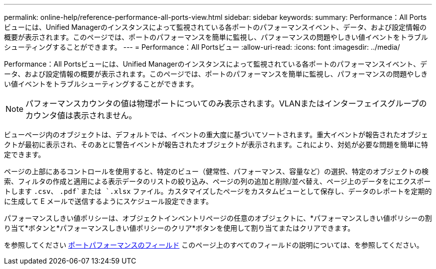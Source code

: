 ---
permalink: online-help/reference-performance-all-ports-view.html 
sidebar: sidebar 
keywords:  
summary: Performance：All Portsビューには、Unified Managerのインスタンスによって監視されている各ポートのパフォーマンスイベント、データ、および設定情報の概要が表示されます。このページでは、ポートのパフォーマンスを簡単に監視し、パフォーマンスの問題やしきい値イベントをトラブルシューティングすることができます。 
---
= Performance：All Portsビュー
:allow-uri-read: 
:icons: font
:imagesdir: ../media/


[role="lead"]
Performance：All Portsビューには、Unified Managerのインスタンスによって監視されている各ポートのパフォーマンスイベント、データ、および設定情報の概要が表示されます。このページでは、ポートのパフォーマンスを簡単に監視し、パフォーマンスの問題やしきい値イベントをトラブルシューティングすることができます。

[NOTE]
====
パフォーマンスカウンタの値は物理ポートについてのみ表示されます。VLANまたはインターフェイスグループのカウンタ値は表示されません。

====
ビューページ内のオブジェクトは、デフォルトでは、イベントの重大度に基づいてソートされます。重大イベントが報告されたオブジェクトが最初に表示され、そのあとに警告イベントが報告されたオブジェクトが表示されます。これにより、対処が必要な問題を簡単に特定できます。

ページの上部にあるコントロールを使用すると、特定のビュー（健常性、パフォーマンス、容量など）の選択、特定のオブジェクトの検索、フィルタの作成と適用による表示データのリストの絞り込み、ページの列の追加と削除/並べ替え、ページ上のデータをにエクスポートします `.csv`、 `.pdf`または `.xlsx` ファイル。カスタマイズしたページをカスタムビューとして保存し、データのレポートを定期的に生成して E メールで送信するようにスケジュール設定できます。

パフォーマンスしきい値ポリシーは、オブジェクトインベントリページの任意のオブジェクトに、*パフォーマンスしきい値ポリシーの割り当て*ボタンと*パフォーマンスしきい値ポリシーのクリア*ボタンを使用して割り当てまたはクリアできます。

を参照してください xref:reference-port-performance-fields.adoc[ポートパフォーマンスのフィールド] このページ上のすべてのフィールドの説明については、を参照してください。
